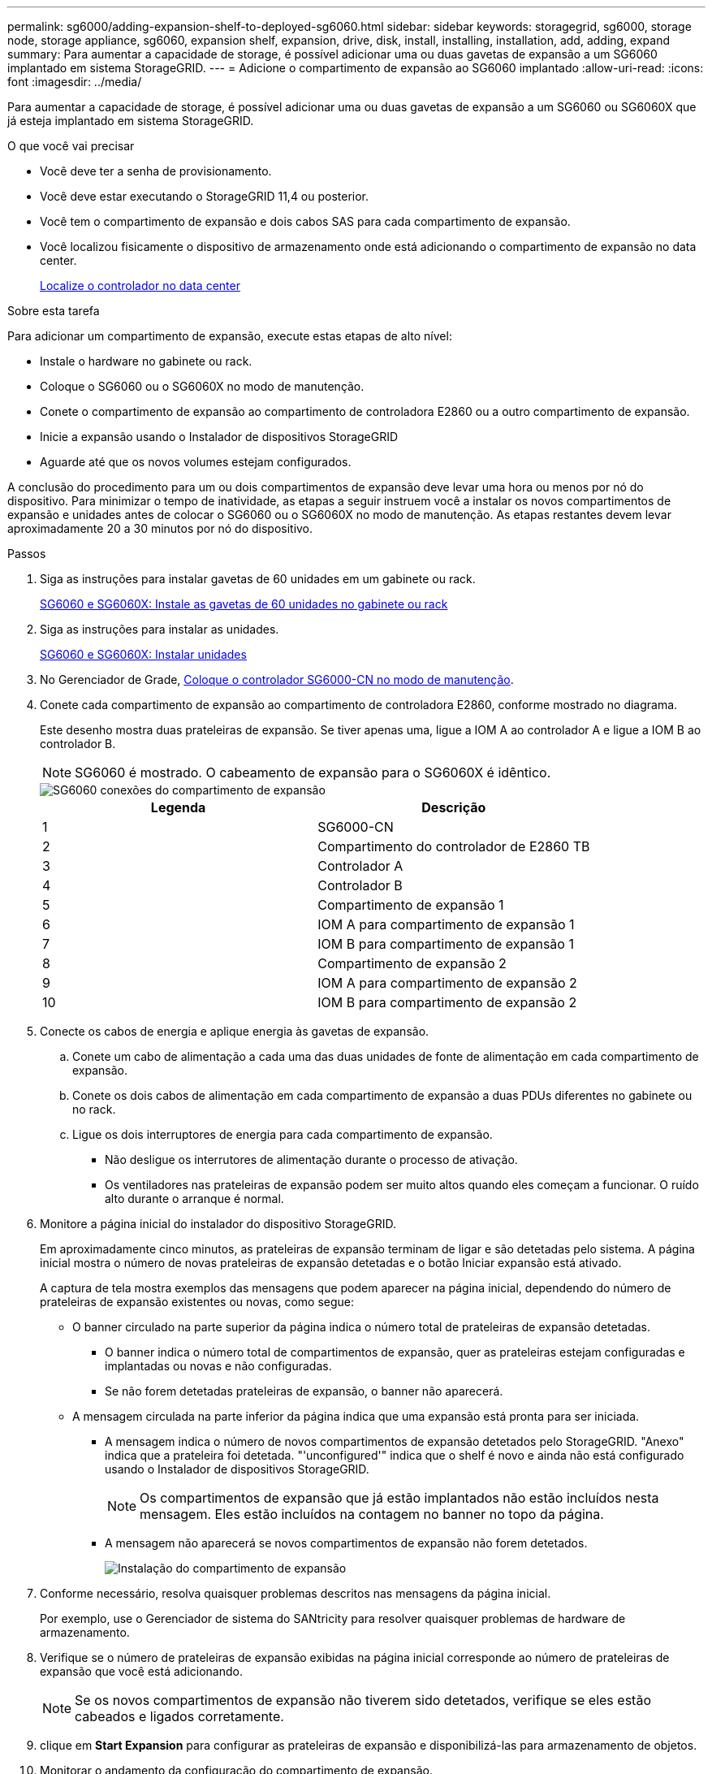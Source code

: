 ---
permalink: sg6000/adding-expansion-shelf-to-deployed-sg6060.html 
sidebar: sidebar 
keywords: storagegrid, sg6000, storage node, storage appliance, sg6060, expansion shelf, expansion, drive, disk, install, installing, installation, add, adding, expand 
summary: Para aumentar a capacidade de storage, é possível adicionar uma ou duas gavetas de expansão a um SG6060 implantado em sistema StorageGRID. 
---
= Adicione o compartimento de expansão ao SG6060 implantado
:allow-uri-read: 
:icons: font
:imagesdir: ../media/


[role="lead"]
Para aumentar a capacidade de storage, é possível adicionar uma ou duas gavetas de expansão a um SG6060 ou SG6060X que já esteja implantado em sistema StorageGRID.

.O que você vai precisar
* Você deve ter a senha de provisionamento.
* Você deve estar executando o StorageGRID 11,4 ou posterior.
* Você tem o compartimento de expansão e dois cabos SAS para cada compartimento de expansão.
* Você localizou fisicamente o dispositivo de armazenamento onde está adicionando o compartimento de expansão no data center.
+
xref:locating-controller-in-data-center.adoc[Localize o controlador no data center]



.Sobre esta tarefa
Para adicionar um compartimento de expansão, execute estas etapas de alto nível:

* Instale o hardware no gabinete ou rack.
* Coloque o SG6060 ou o SG6060X no modo de manutenção.
* Conete o compartimento de expansão ao compartimento de controladora E2860 ou a outro compartimento de expansão.
* Inicie a expansão usando o Instalador de dispositivos StorageGRID
* Aguarde até que os novos volumes estejam configurados.


A conclusão do procedimento para um ou dois compartimentos de expansão deve levar uma hora ou menos por nó do dispositivo. Para minimizar o tempo de inatividade, as etapas a seguir instruem você a instalar os novos compartimentos de expansão e unidades antes de colocar o SG6060 ou o SG6060X no modo de manutenção. As etapas restantes devem levar aproximadamente 20 a 30 minutos por nó do dispositivo.

.Passos
. Siga as instruções para instalar gavetas de 60 unidades em um gabinete ou rack.
+
xref:sg6060-installing-60-drive-shelves-into-cabinet-or-rack.adoc[SG6060 e SG6060X: Instale as gavetas de 60 unidades no gabinete ou rack]

. Siga as instruções para instalar as unidades.
+
xref:sg6060-installing-drives.adoc[SG6060 e SG6060X: Instalar unidades]

. No Gerenciador de Grade, xref:placing-appliance-into-maintenance-mode.adoc[Coloque o controlador SG6000-CN no modo de manutenção].
. Conete cada compartimento de expansão ao compartimento de controladora E2860, conforme mostrado no diagrama.
+
Este desenho mostra duas prateleiras de expansão. Se tiver apenas uma, ligue a IOM A ao controlador A e ligue a IOM B ao controlador B.

+

NOTE: SG6060 é mostrado. O cabeamento de expansão para o SG6060X é idêntico.

+
image::../media/expansion_shelves_connections_sg6060.png[SG6060 conexões do compartimento de expansão]

+
|===
| Legenda | Descrição 


 a| 
1
 a| 
SG6000-CN



 a| 
2
 a| 
Compartimento do controlador de E2860 TB



 a| 
3
 a| 
Controlador A



 a| 
4
 a| 
Controlador B



 a| 
5
 a| 
Compartimento de expansão 1



 a| 
6
 a| 
IOM A para compartimento de expansão 1



 a| 
7
 a| 
IOM B para compartimento de expansão 1



 a| 
8
 a| 
Compartimento de expansão 2



 a| 
9
 a| 
IOM A para compartimento de expansão 2



 a| 
10
 a| 
IOM B para compartimento de expansão 2

|===
. Conecte os cabos de energia e aplique energia às gavetas de expansão.
+
.. Conete um cabo de alimentação a cada uma das duas unidades de fonte de alimentação em cada compartimento de expansão.
.. Conete os dois cabos de alimentação em cada compartimento de expansão a duas PDUs diferentes no gabinete ou no rack.
.. Ligue os dois interruptores de energia para cada compartimento de expansão.
+
*** Não desligue os interrutores de alimentação durante o processo de ativação.
*** Os ventiladores nas prateleiras de expansão podem ser muito altos quando eles começam a funcionar. O ruído alto durante o arranque é normal.




. Monitore a página inicial do instalador do dispositivo StorageGRID.
+
Em aproximadamente cinco minutos, as prateleiras de expansão terminam de ligar e são detetadas pelo sistema. A página inicial mostra o número de novas prateleiras de expansão detetadas e o botão Iniciar expansão está ativado.

+
A captura de tela mostra exemplos das mensagens que podem aparecer na página inicial, dependendo do número de prateleiras de expansão existentes ou novas, como segue:

+
** O banner circulado na parte superior da página indica o número total de prateleiras de expansão detetadas.
+
*** O banner indica o número total de compartimentos de expansão, quer as prateleiras estejam configuradas e implantadas ou novas e não configuradas.
*** Se não forem detetadas prateleiras de expansão, o banner não aparecerá.


** A mensagem circulada na parte inferior da página indica que uma expansão está pronta para ser iniciada.
+
*** A mensagem indica o número de novos compartimentos de expansão detetados pelo StorageGRID. "Anexo" indica que a prateleira foi detetada. "'unconfigured'" indica que o shelf é novo e ainda não está configurado usando o Instalador de dispositivos StorageGRID.
+

NOTE: Os compartimentos de expansão que já estão implantados não estão incluídos nesta mensagem. Eles estão incluídos na contagem no banner no topo da página.

*** A mensagem não aparecerá se novos compartimentos de expansão não forem detetados.
+
image::../media/appl_installer_home_expansion_shelf_ready_to_install.png[Instalação do compartimento de expansão]





. Conforme necessário, resolva quaisquer problemas descritos nas mensagens da página inicial.
+
Por exemplo, use o Gerenciador de sistema do SANtricity para resolver quaisquer problemas de hardware de armazenamento.

. Verifique se o número de prateleiras de expansão exibidas na página inicial corresponde ao número de prateleiras de expansão que você está adicionando.
+

NOTE: Se os novos compartimentos de expansão não tiverem sido detetados, verifique se eles estão cabeados e ligados corretamente.

. [[start_expansion]]clique em *Start Expansion* para configurar as prateleiras de expansão e disponibilizá-las para armazenamento de objetos.
. Monitorar o andamento da configuração do compartimento de expansão.
+
As barras de progresso aparecem na página da Web, tal como fazem durante a instalação inicial.

+
image::../media/monitor_expansion_for_new_appliance_shelf.png[Monitorar a configuração do compartimento de expansão]

+
Quando a configuração estiver concluída, o aparelho reinicializa automaticamente para sair do modo de manutenção e voltar a ligar a grelha. Este processo pode demorar até 20 minutos.

+

NOTE: Para tentar novamente a configuração do compartimento de expansão se falhar, vá para o Instalador de dispositivos StorageGRID, selecione *Avançado* *Reiniciar controlador* e, em seguida, selecione *Reiniciar no modo de manutenção*. Depois que o nó for reiniciado, tente novamente o <<start_expansion,configuração do compartimento de expansão>>.

+
Quando a reinicialização estiver concluída, a guia *Tasks* parece com a seguinte captura de tela:

+
image::../media/appliance_installer_reboot_complete.png[Reinicialização concluída]

. Verifique o status do nó de storage do dispositivo e dos novos compartimentos de expansão.
+
.. No Gerenciador de Grade, selecione *NÓS* e verifique se o nó de armazenamento do dispositivo tem um ícone de marca de seleção verde.
+
O ícone verde da marca de seleção significa que não há alertas ativos e o nó está conetado à grade. Para obter uma descrição dos ícones de nós, consulte as instruções para monitoramento e solução de problemas do StorageGRID.

.. Selecione a guia *armazenamento* e confirme se 16 novos armazenamentos de objetos são exibidos na tabela armazenamento de objetos para cada compartimento de expansão adicionado.
.. Verifique se cada novo compartimento de expansão tem um status de compartimento nominal e um status de configuração de configurado.




.Informações relacionadas
xref:unpacking-boxes-sg6000.adoc[Caixas de desembalar (SG6000 e SG6060X)]

xref:sg6060-installing-60-drive-shelves-into-cabinet-or-rack.adoc[SG6060 e SG6060X: Instale as gavetas de 60 unidades no gabinete ou rack]

xref:sg6060-installing-drives.adoc[SG6060 e SG6060X: Instalar unidades]

xref:../monitor/index.adoc[Monitorar e solucionar problemas]
